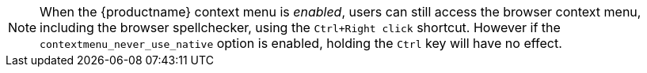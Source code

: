 NOTE: When the {productname} context menu is _enabled_, users can still access the browser context menu, including the browser spellchecker, using the `+Ctrl+Right click+` shortcut. However if the `+contextmenu_never_use_native+` option is enabled, holding the `+Ctrl+` key will have no effect.
